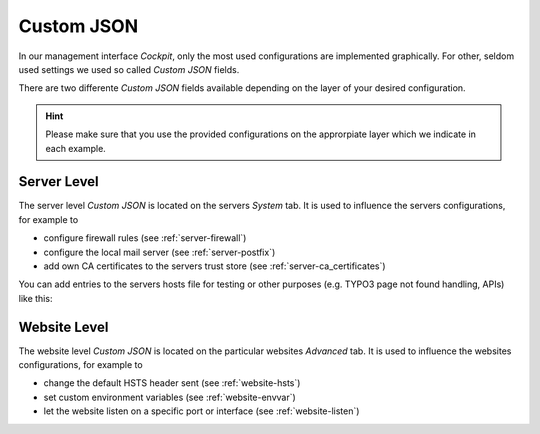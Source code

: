 .. index::
   pair: Server; Custom JSON
.. _server-customjson:

===========
Custom JSON
===========

In our management interface `Cockpit`, only the most used configurations are implemented graphically.
For other, seldom used settings we used so called `Custom JSON` fields.

There are two differente `Custom JSON` fields available depending on the layer of your desired configuration.

.. hint::
  Please make sure that you use the provided configurations on the approrpiate layer which we indicate in each example.

Server Level
============

The server level `Custom JSON` is located on the servers `System` tab. It is used to influence the servers configurations,
for example to

* configure firewall rules (see :ref:`server-firewall`)
* configure the local mail server (see :ref:`server-postfix`)
* add own CA certificates to the servers trust store (see :ref:`server-ca_certificates`)

You can add entries to the servers hosts file for testing or other
purposes (e.g. TYPO3 page not found handling, APIs) like this:

Website Level
=============

The website level `Custom JSON` is located on the particular websites `Advanced` tab. It is used to influence the websites configurations,
for example to

* change the default HSTS header sent (see :ref:`website-hsts`)
* set custom environment variables (see :ref:`website-envvar`)
* let the website listen on a specific port or interface (see :ref:`website-listen`)

